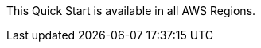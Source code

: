 This Quick Start is available in all AWS Regions.
//Full list: https://docs.aws.amazon.com/general/latest/gr/rande.html
